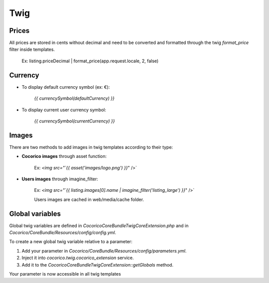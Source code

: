 Twig
====


Prices
------

All prices are stored in cents without decimal and need to be converted and formatted through 
the twig `format_price` filter inside templates.

    Ex: listing.priceDecimal | format_price(app.request.locale, 2, false)
    

Currency
--------

* To display default currency symbol (ex: €):

    `{{ currencySymbol(defaultCurrency) }}`
    
* To display current user currency symbol:

    `{{ currencySymbol(currentCurrency) }}`

    
Images
------

There are two methods to add images in twig templates according to their type:

- **Cocorico images** through asset function:

    Ex: `<img src="`{{ asset('images/logo.png') }}`" />`
    
- **Users images** through imagine_filter:
    
    Ex: `<img src="`{{ listing.images[0].name | imagine_filter('listing_large')  }}`" />`
    
    Users images are cached in web/media/cache folder.


Global variables
----------------

Global twig variables are defined in `Cocorico\CoreBundle\Twig\CoreExtension.php` and in 
`Cocorico/CoreBundle/Resources/config/config.yml`.

To create a new global twig variable relative to a parameter:

1. Add your parameter in `Cocorico/CoreBundle/Resources/config/parameters.yml`.
2. Inject it into `cocorico.twig.cocorico_extension` service.
3. Add it to the `\Cocorico\CoreBundle\Twig\CoreExtension::getGlobals` method.

Your parameter is now accessible in all twig templates
